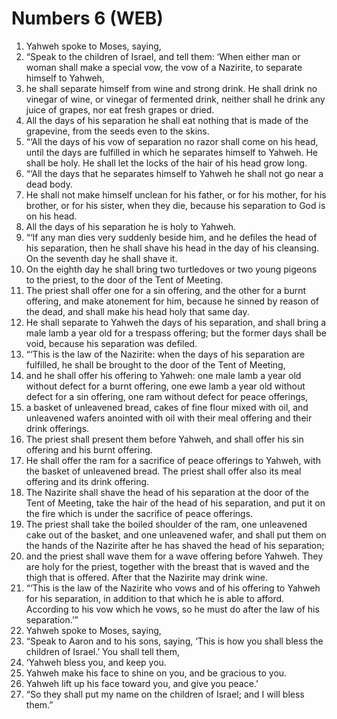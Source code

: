 * Numbers 6 (WEB)
:PROPERTIES:
:ID: WEB/04-NUM06
:END:

1. Yahweh spoke to Moses, saying,
2. “Speak to the children of Israel, and tell them: ‘When either man or woman shall make a special vow, the vow of a Nazirite, to separate himself to Yahweh,
3. he shall separate himself from wine and strong drink. He shall drink no vinegar of wine, or vinegar of fermented drink, neither shall he drink any juice of grapes, nor eat fresh grapes or dried.
4. All the days of his separation he shall eat nothing that is made of the grapevine, from the seeds even to the skins.
5. “‘All the days of his vow of separation no razor shall come on his head, until the days are fulfilled in which he separates himself to Yahweh. He shall be holy. He shall let the locks of the hair of his head grow long.
6. “‘All the days that he separates himself to Yahweh he shall not go near a dead body.
7. He shall not make himself unclean for his father, or for his mother, for his brother, or for his sister, when they die, because his separation to God is on his head.
8. All the days of his separation he is holy to Yahweh.
9. “‘If any man dies very suddenly beside him, and he defiles the head of his separation, then he shall shave his head in the day of his cleansing. On the seventh day he shall shave it.
10. On the eighth day he shall bring two turtledoves or two young pigeons to the priest, to the door of the Tent of Meeting.
11. The priest shall offer one for a sin offering, and the other for a burnt offering, and make atonement for him, because he sinned by reason of the dead, and shall make his head holy that same day.
12. He shall separate to Yahweh the days of his separation, and shall bring a male lamb a year old for a trespass offering; but the former days shall be void, because his separation was defiled.
13. “‘This is the law of the Nazirite: when the days of his separation are fulfilled, he shall be brought to the door of the Tent of Meeting,
14. and he shall offer his offering to Yahweh: one male lamb a year old without defect for a burnt offering, one ewe lamb a year old without defect for a sin offering, one ram without defect for peace offerings,
15. a basket of unleavened bread, cakes of fine flour mixed with oil, and unleavened wafers anointed with oil with their meal offering and their drink offerings.
16. The priest shall present them before Yahweh, and shall offer his sin offering and his burnt offering.
17. He shall offer the ram for a sacrifice of peace offerings to Yahweh, with the basket of unleavened bread. The priest shall offer also its meal offering and its drink offering.
18. The Nazirite shall shave the head of his separation at the door of the Tent of Meeting, take the hair of the head of his separation, and put it on the fire which is under the sacrifice of peace offerings.
19. The priest shall take the boiled shoulder of the ram, one unleavened cake out of the basket, and one unleavened wafer, and shall put them on the hands of the Nazirite after he has shaved the head of his separation;
20. and the priest shall wave them for a wave offering before Yahweh. They are holy for the priest, together with the breast that is waved and the thigh that is offered. After that the Nazirite may drink wine.
21. “‘This is the law of the Nazirite who vows and of his offering to Yahweh for his separation, in addition to that which he is able to afford. According to his vow which he vows, so he must do after the law of his separation.’”
22. Yahweh spoke to Moses, saying,
23. “Speak to Aaron and to his sons, saying, ‘This is how you shall bless the children of Israel.’ You shall tell them,
24. ‘Yahweh bless you, and keep you.
25. Yahweh make his face to shine on you, and be gracious to you.
26. Yahweh lift up his face toward you, and give you peace.’
27. “So they shall put my name on the children of Israel; and I will bless them.”
